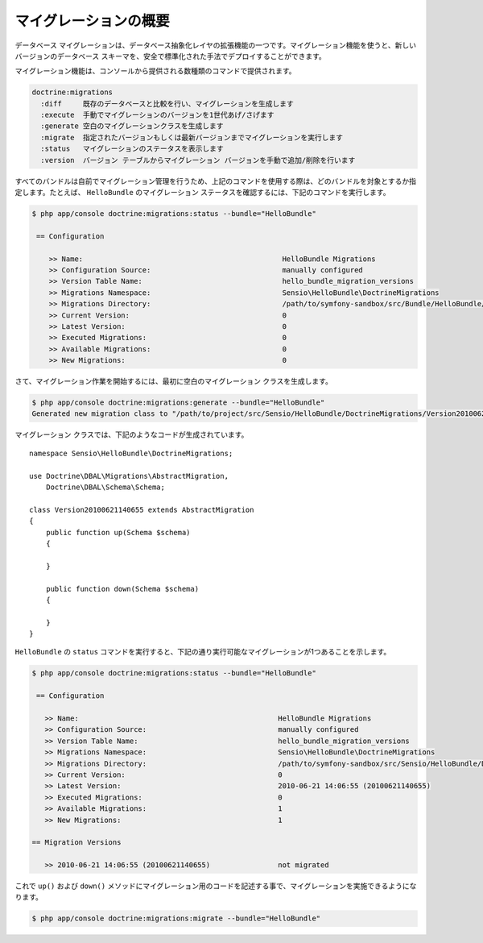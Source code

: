 .. index::
   pair: Doctrine; Migrations

マイグレーションの概要
==========

データベース マイグレーションは、データベース抽象化レイヤの拡張機能の一つです。マイグレーション機能を使うと、新しいバージョンのデータベース スキーマを、安全で標準化された手法でデプロイすることができます。

.. 役立つヒント::

    データベース マイグレーション機能に関する詳細は、 `公式ドキュメント'_ を参照してください。


マイグレーション機能は、コンソールから提供される数種類のコマンドで提供されます。

.. code-block:: bash

    doctrine:migrations
      :diff     既存のデータベースと比較を行い、マイグレーションを生成します
      :execute  手動でマイグレーションのバージョンを1世代あげ/さげます
      :generate 空白のマイグレーションクラスを生成します
      :migrate  指定されたバージョンもしくは最新バージョンまでマイグレーションを実行します
      :status   マイグレーションのステータスを表示します
      :version  バージョン テーブルからマイグレーション バージョンを手動で追加/削除を行います

すべてのバンドルは自前でマイグレーション管理を行うため、上記のコマンドを使用する際は、どのバンドルを対象とするか指定します。たとえば、 ``HelloBundle`` のマイグレーション ステータスを確認するには、下記のコマンドを実行します。

.. code-block:: bash

    $ php app/console doctrine:migrations:status --bundle="HelloBundle"

     == Configuration

        >> Name:                                               HelloBundle Migrations
        >> Configuration Source:                               manually configured
        >> Version Table Name:                                 hello_bundle_migration_versions
        >> Migrations Namespace:                               Sensio\HelloBundle\DoctrineMigrations
        >> Migrations Directory:                               /path/to/symfony-sandbox/src/Bundle/HelloBundle/DoctrineMigrations
        >> Current Version:                                    0
        >> Latest Version:                                     0
        >> Executed Migrations:                                0
        >> Available Migrations:                               0
        >> New Migrations:                                     0

さて、マイグレーション作業を開始するには、最初に空白のマイグレーション クラスを生成します。

.. code-block:: bash

    $ php app/console doctrine:migrations:generate --bundle="HelloBundle"
    Generated new migration class to "/path/to/project/src/Sensio/HelloBundle/DoctrineMigrations/Version20100621140655.php"

.. 役立つヒント::

    ``doctrine:migrations:generate`` コマンドを実行する前に、 ``/path/to/project/src/Sensio/HelloBundle/DoctrineMigrations`` フォルダを作成する必要があるかもしれません。

マイグレーション クラスでは、下記のようなコードが生成されています。 ::

    namespace Sensio\HelloBundle\DoctrineMigrations;

    use Doctrine\DBAL\Migrations\AbstractMigration,
        Doctrine\DBAL\Schema\Schema;

    class Version20100621140655 extends AbstractMigration
    {
        public function up(Schema $schema)
        {

        }

        public function down(Schema $schema)
        {

        }
    }

``HelloBundle`` の ``status`` コマンドを実行すると、下記の通り実行可能なマイグレーションが1つあることを示します。

.. code-block:: bash

    $ php app/console doctrine:migrations:status --bundle="HelloBundle"

     == Configuration

       >> Name:                                               HelloBundle Migrations
       >> Configuration Source:                               manually configured
       >> Version Table Name:                                 hello_bundle_migration_versions
       >> Migrations Namespace:                               Sensio\HelloBundle\DoctrineMigrations
       >> Migrations Directory:                               /path/to/symfony-sandbox/src/Sensio/HelloBundle/DoctrineMigrations
       >> Current Version:                                    0
       >> Latest Version:                                     2010-06-21 14:06:55 (20100621140655)
       >> Executed Migrations:                                0
       >> Available Migrations:                               1
       >> New Migrations:                                     1

    == Migration Versions

       >> 2010-06-21 14:06:55 (20100621140655)                not migrated

これで ``up()`` および ``down()`` メソッドにマイグレーション用のコードを記述する事で、マイグレーションを実施できるようになります。

.. code-block:: bash

    $ php app/console doctrine:migrations:migrate --bundle="HelloBundle"

.. _公式ドキュメント: http://www.doctrine-project.org/projects/migrations/2.0/docs/en
